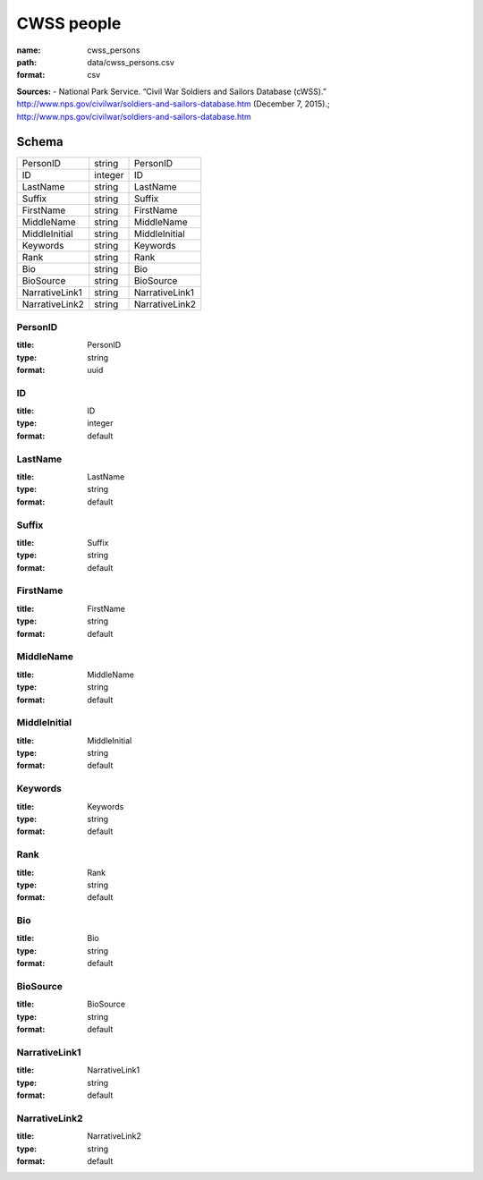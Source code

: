 ###########
CWSS people
###########

:name: cwss_persons
:path: data/cwss_persons.csv
:format: csv



**Sources:**
- National Park Service. “Civil War Soldiers and Sailors Database (cWSS).” http://www.nps.gov/civilwar/soldiers-and-sailors-database.htm (December 7, 2015).; http://www.nps.gov/civilwar/soldiers-and-sailors-database.htm


Schema
======



==============  =======  ==============
PersonID        string   PersonID
ID              integer  ID
LastName        string   LastName
Suffix          string   Suffix
FirstName       string   FirstName
MiddleName      string   MiddleName
MiddleInitial   string   MiddleInitial
Keywords        string   Keywords
Rank            string   Rank
Bio             string   Bio
BioSource       string   BioSource
NarrativeLink1  string   NarrativeLink1
NarrativeLink2  string   NarrativeLink2
==============  =======  ==============

PersonID
--------

:title: PersonID
:type: string
:format: uuid





       
ID
--

:title: ID
:type: integer
:format: default





       
LastName
--------

:title: LastName
:type: string
:format: default





       
Suffix
------

:title: Suffix
:type: string
:format: default





       
FirstName
---------

:title: FirstName
:type: string
:format: default





       
MiddleName
----------

:title: MiddleName
:type: string
:format: default





       
MiddleInitial
-------------

:title: MiddleInitial
:type: string
:format: default





       
Keywords
--------

:title: Keywords
:type: string
:format: default





       
Rank
----

:title: Rank
:type: string
:format: default





       
Bio
---

:title: Bio
:type: string
:format: default





       
BioSource
---------

:title: BioSource
:type: string
:format: default





       
NarrativeLink1
--------------

:title: NarrativeLink1
:type: string
:format: default





       
NarrativeLink2
--------------

:title: NarrativeLink2
:type: string
:format: default





       

